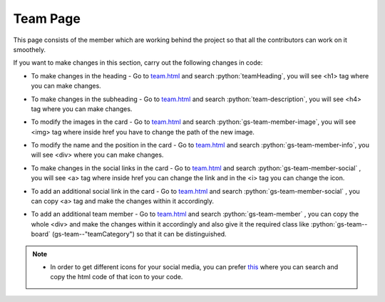 .. role:: python(code)
    :language: python

Team Page
=================

This page consists of the member which are working behind the project so that all the contributors can work on it smoothely.

.. image:: ./images/teampage/teamimage.JPG
  :width: 600
  :align: center
  :alt: Alternative text

If you want to make changes in this section, carry out the following changes in code:

- To make changes in the heading - Go to `team.html <https://github.com/smaranjitghose/girlscript_chennai_website/blob/master/team.html>`__ and search :python:`teamHeading`, you will see <h1> tag where you can make changes.

* To make changes in the subheading - Go to `team.html <https://github.com/smaranjitghose/girlscript_chennai_website/blob/master/team.html>`__ and search :python:`team-description`, you will see <h4> tag where you can make changes.

- To modify the images in the card - Go to `team.html <https://github.com/smaranjitghose/girlscript_chennai_website/blob/master/team.html>`__ and search :python:`gs-team-member-image`, you will see <img> tag where inside href you have to change the path of the new image.

* To modify the name and the position in the card - Go to `team.html <https://github.com/smaranjitghose/girlscript_chennai_website/blob/master/team.html>`__ and search :python:`gs-team-member-info`, you will see <div> where you can make changes.

- To make changes in the social links in the card - Go to `team.html <https://github.com/smaranjitghose/girlscript_chennai_website/blob/master/team.html>`__ and search :python:`gs-team-member-social` , you will see <a> tag where inside href you can change the link and in the <i> tag you can change the icon.

* To add an additional social link in the card - Go to `team.html <https://github.com/smaranjitghose/girlscript_chennai_website/blob/master/team.html>`__ and search :python:`gs-team-member-social` , you can copy <a> tag and make the changes within it accordingly.

- To add an additional team member - Go to `team.html <https://github.com/smaranjitghose/girlscript_chennai_website/blob/master/team.html>`__ and search :python:`gs-team-member` , you can copy the whole <div> and make the changes within it accordingly and also give it the required class like :python:`gs-team--board` (gs-team--"teamCategory") so that it can be distinguished. 

.. note::

   - In order to get different icons for your social media, you can prefer `this <https://fontawesome.com/v4.7.0/icons/>`__  where you can search and copy the html code of that icon to your code.


